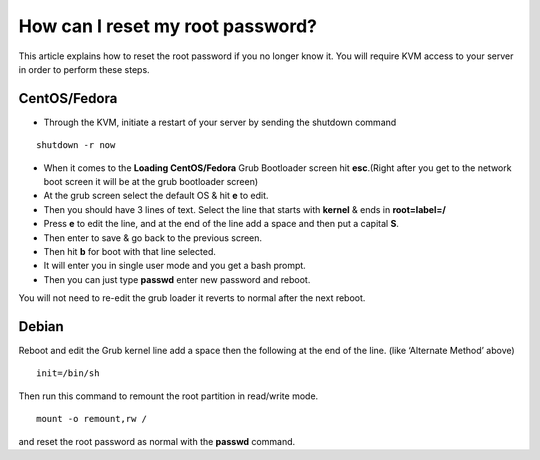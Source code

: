 How can I reset my root password?
=================================


This article explains how to reset the root password if you no longer know it.
You will require KVM access to your server in order to perform these steps.


CentOS/Fedora
^^^^^^^^^^^^^
- Through the KVM, initiate a restart of your server by sending the shutdown
  command

::

 shutdown -r now

- When it comes to the **Loading CentOS/Fedora** Grub Bootloader screen hit
  **esc**.(Right after you get to the network boot screen it will be at the
  grub bootloader screen)

- At the grub screen select the default OS & hit **e** to edit.

- Then you should have 3 lines of text. Select the line that starts with
  **kernel** & ends in **root=label=/**

- Press **e** to edit the line, and at the end of the line add a space and then
  put a capital **S**.

- Then enter to save & go back to the previous screen.

- Then hit **b** for boot with that line selected.

- It will enter you in single user mode and you get a bash prompt.

- Then you can just type **passwd** enter new password and reboot.

You will not need to re-edit the grub loader it reverts to normal after the
next reboot.

Debian
^^^^^^

Reboot and edit the Grub kernel line add a space then the following at the end
of the line. (like ‘Alternate Method’ above)
::

  init=/bin/sh

Then run this command to remount the root partition in read/write mode.
::

  mount -o remount,rw /

and reset the root password as normal with the **passwd** command.
